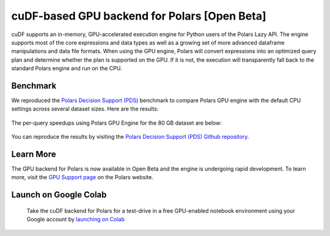 cuDF-based GPU backend for Polars [Open Beta]
================================

cuDF supports an in-memory, GPU-accelerated execution engine for Python users of the Polars Lazy API. 
The engine supports most of the core expressions and data types as well as a growing set of more advanced dataframe manipulations 
and data file formats. When using the GPU engine, Polars will convert expressions into an optimized query plan and determine 
whether the plan is supported on the GPU. If it is not, the execution will transparently fall back to the standard Polars engine 
and run on the CPU. 

Benchmark
---------
We reproduced the `Polars Decision Support (PDS) <https://github.com/pola-rs/polars-benchmark>`_ benchmark to compare Polars GPU engine with the default CPU settings across several dataset sizes. Here are the results:

.. figure:: ../_static/pds_benchmark_polars.png
   :width: 600px


The per-query speedups using Polars GPU Engine for the 80 GB dataset are below:


.. figure:: ../_static/Polars_GPU_speedup_80GB.png
   :width: 1000px

You can reproduce the results by visiting the `Polars Decision Support (PDS) Github repository. <https://github.com/pola-rs/polars-benchmark>`_

Learn More
----------------------

The GPU backend for Polars is now available in Open Beta and the engine is undergoing rapid development. To learn more, visit the `GPU Support page <https://docs.pola.rs/user-guide/gpu-support/>`_ on the Polars website.

Launch on Google Colab
----------------------

.. figure:: ../_static/colab.png
   :width: 200px
   :target: https://colab.research.google.com/github/rapidsai-community/showcase/blob/main/accelerated_data_processing_examples/polars_gpu_engine_demo.ipynb

   Take the cuDF backend for Polars for a test-drive in a free GPU-enabled notebook environment using your Google account by `launching on Colab <TBD>`_  
